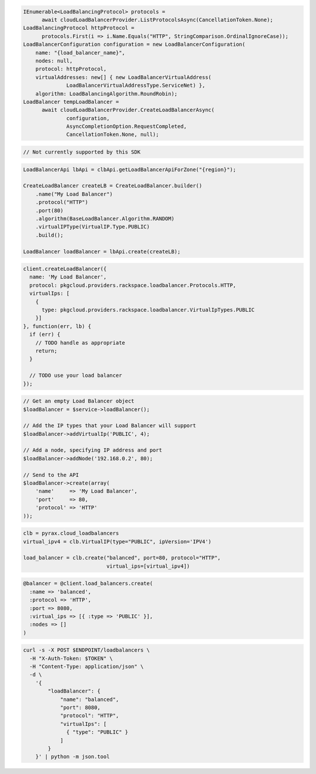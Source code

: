 .. code-block:: csharp

  IEnumerable<LoadBalancingProtocol> protocols = 
	await cloudLoadBalancerProvider.ListProtocolsAsync(CancellationToken.None);
  LoadBalancingProtocol httpProtocol = 
	protocols.First(i => i.Name.Equals("HTTP", StringComparison.OrdinalIgnoreCase));
  LoadBalancerConfiguration configuration = new LoadBalancerConfiguration(
      name: "{load_balancer_name}",
      nodes: null,
      protocol: httpProtocol,
      virtualAddresses: new[] { new LoadBalancerVirtualAddress(
		LoadBalancerVirtualAddressType.ServiceNet) },
      algorithm: LoadBalancingAlgorithm.RoundRobin);
  LoadBalancer tempLoadBalancer = 
	await cloudLoadBalancerProvider.CreateLoadBalancerAsync(
		configuration, 
		AsyncCompletionOption.RequestCompleted, 
		CancellationToken.None, null);

.. code-block:: go

  // Not currently supported by this SDK

.. code-block:: java

  LoadBalancerApi lbApi = clbApi.getLoadBalancerApiForZone("{region}");

  CreateLoadBalancer createLB = CreateLoadBalancer.builder()
      .name("My Load Balancer")
      .protocol("HTTP")
      .port(80)
      .algorithm(BaseLoadBalancer.Algorithm.RANDOM)
      .virtualIPType(VirtualIP.Type.PUBLIC)
      .build();

  LoadBalancer loadBalancer = lbApi.create(createLB);

.. code-block:: javascript

  client.createLoadBalancer({
    name: 'My Load Balancer',
    protocol: pkgcloud.providers.rackspace.loadbalancer.Protocols.HTTP,
    virtualIps: [
      {
        type: pkgcloud.providers.rackspace.loadbalancer.VirtualIpTypes.PUBLIC
      }]
  }, function(err, lb) {
    if (err) {
      // TODO handle as appropriate
      return;
    }

    // TODO use your load balancer
  });

.. code-block:: php

  // Get an empty Load Balancer object
  $loadBalancer = $service->loadBalancer();

  // Add the IP types that your Load Balancer will support
  $loadBalancer->addVirtualIp('PUBLIC', 4);

  // Add a node, specifying IP address and port
  $loadBalancer->addNode('192.168.0.2', 80);

  // Send to the API
  $loadBalancer->create(array(
      'name'     => 'My Load Balancer',
      'port'     => 80,
      'protocol' => 'HTTP'
  ));

.. code-block:: python

  clb = pyrax.cloud_loadbalancers
  virtual_ipv4 = clb.VirtualIP(type="PUBLIC", ipVersion='IPV4')

  load_balancer = clb.create("balanced", port=80, protocol="HTTP",
                             virtual_ips=[virtual_ipv4])

.. code-block:: ruby

  @balancer = @client.load_balancers.create(
    :name => 'balanced',
    :protocol => 'HTTP',
    :port => 8080,
    :virtual_ips => [{ :type => 'PUBLIC' }],
    :nodes => []
  )

.. code-block:: sh

  curl -s -X POST $ENDPOINT/loadbalancers \
    -H "X-Auth-Token: $TOKEN" \
    -H "Content-Type: application/json" \
    -d \
      '{
          "loadBalancer": {
              "name": "balanced",
              "port": 8080,
              "protocol": "HTTP",
              "virtualIps": [
                { "type": "PUBLIC" }
              ]
          }
      }' | python -m json.tool
